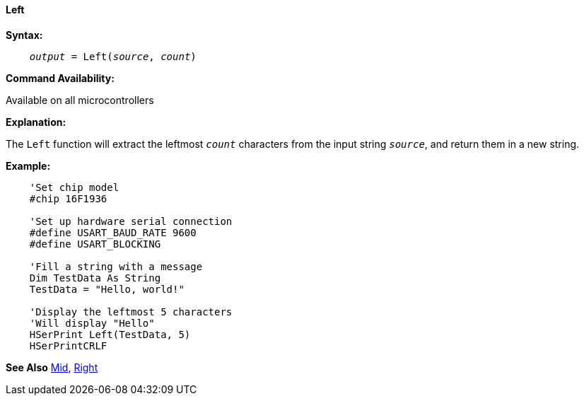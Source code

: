 ==== Left

*Syntax:*
[subs="quotes"]
----
    __output__ = Left(__source__, __count__)
----
*Command Availability:*

Available on all microcontrollers

*Explanation:*

The `Left` function will extract the leftmost `_count_` characters from the input string `_source_`, and return them in a new string.

*Example:*
----
    'Set chip model
    #chip 16F1936

    'Set up hardware serial connection
    #define USART_BAUD_RATE 9600
    #define USART_BLOCKING

    'Fill a string with a message
    Dim TestData As String
    TestData = "Hello, world!"

    'Display the leftmost 5 characters
    'Will display "Hello"
    HSerPrint Left(TestData, 5)
    HSerPrintCRLF
----
*See Also* <<_mid,Mid>>, <<_right,Right>>